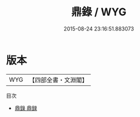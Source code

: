 #+TITLE: 鼎錄 / WYG
#+DATE: 2015-08-24 23:16:51.883073
* 版本
 |       WYG|【四部全書・文淵閣】|
目次
 - [[file:KR3h0084_000.txt::000-1a][鼎錄 鼎録]]
